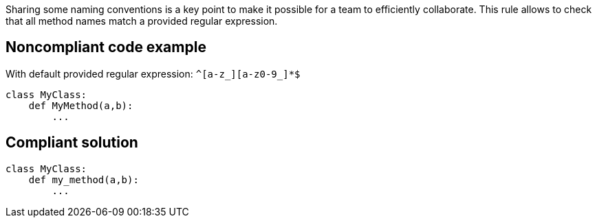 Sharing some naming conventions is a key point to make it possible for a team to efficiently collaborate. This rule allows to check that all method names match a provided regular expression.

== Noncompliant code example

With default provided regular expression: ``++^[a-z_][a-z0-9_]*$++``

[source, python]
----
class MyClass:
    def MyMethod(a,b):
        ...
----

== Compliant solution

[source, python]
----
class MyClass:
    def my_method(a,b):
        ...
----
